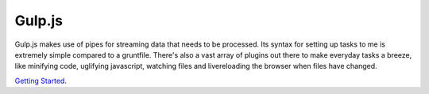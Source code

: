 Gulp.js
=======

Gulp.js makes use of pipes for streaming data that needs to be processed. Its syntax for setting up tasks to me is extremely simple compared to a gruntfile. There's also a vast array of plugins out there to make everyday tasks a breeze, like minifying code, uglifying javascript, watching files and livereloading the browser when files have changed. 

`Getting Started`_.

.. _Getting Started: https://markgoodyear.com/2014/01/getting-started-with-gulp/
